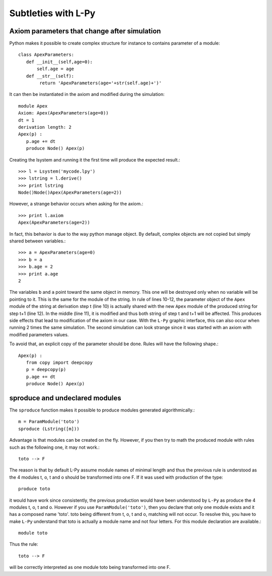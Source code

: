 Subtleties with L-Py 
####################

Axiom parameters that change after simulation
=============================================

Python makes it possible to create complex structure for instance to contains parameter of a module::

       class ApexParameters:
          def __init__(self,age=0):
              self.age = age
          def __str__(self):
               return 'ApexParameters(age='+str(self.age)+')'

It can then be instantiated in the axiom and modified during the simulation::

       module Apex
       Axiom: Apex(ApexParameters(age=0))
       dt = 1
       derivation length: 2
       Apex(p) : 
          p.age += dt
          produce Node() Apex(p)

Creating the lsystem and running it the first time will produce the expected result.::

    >>> l = Lsystem('mycode.lpy')
    >>> lstring = l.derive()
    >>> print lstring
    Node()Node()Apex(ApexParameters(age=2))

However, a strange behavior occurs when asking for the axiom.::

    >>> print l.axiom
    Apex(ApexParameters(age=2))

In fact, this behavior is due to the way python manage object. By default, complex objects
are not copied but simply shared between variables.::

    >>> a = ApexParameters(age=0)
    >>> b = a
    >>> b.age = 2
    >>> print a.age
    2

The variables ``b`` and ``a`` point toward the same object in memory. This one will be destroyed only when no variable
will be pointing to it. This is the same for the module of the string. In rule of lines 10-12, the parameter object of 
the ``Apex`` module of the string at derivation step t (line 10) is actually shared with the new ``Apex`` module of the produced string
for step t+1 (line 12). In the middle (line 11), it is modified and thus both string of step t and t+1 will be affected.
This produces side effects that lead to modification of the axiom in our case. With the ``L-Py`` graphic interface, this
can also occur when running 2 times the same simulation. The second simulation can look strange since it was started with an
axiom with modified parameters values.

To avoid that, an explicit copy of the parameter should be done. Rules will have the following shape.::

      Apex(p) : 
         from copy import deepcopy
         p = deepcopy(p)
         p.age += dt
         produce Node() Apex(p)


sproduce and undeclared modules
===============================

The ``sproduce`` function makes it possible to produce modules generated algorithmically.::

    m = ParamModule('toto')
    sproduce (Lstring([m]))

Advantage is that modules can be created on the fly. However, if you then try to math the produced module with
rules such as the following one, it may not work.::

    toto --> F

The reason is that by default L-Py assume module names of minimal length and thus the previous rule is understood
as the 4 modules t, o, t and o should be transformed into one F. If it was used with production of the type::

    produce toto

it would have work since consistently, the previous production would have been understood by ``L-Py`` as produce the 4 modules
t, o, t and o. However if you use ``ParamModule('toto')``, then you declare that only one module exists and it has a composed name 'toto'.
toto being different from t, o, t and o, matching will not occur.
To resolve this, you have to make ``L-Py`` understand that toto is actually a module name and not four letters. For this module declaration
are available.::

    module toto

Thus the rule::

    toto --> F

will be correctly interpreted as one module toto being transformed into one F.